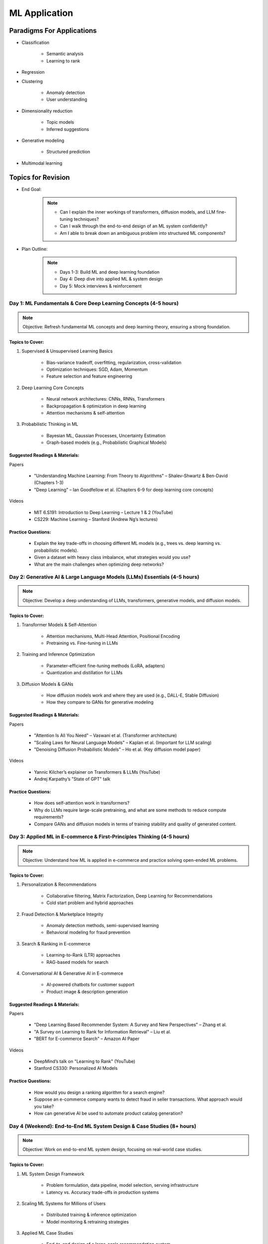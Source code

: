 ################################################################################
ML Application
################################################################################
********************************************************************************
Paradigms For Applications
********************************************************************************
* Classification 

	* Semantic analysis 
	* Learning to rank 
* Regression 
* Clustering 

	* Anomaly detection 
	* User understanding
* Dimensionality reduction 

	* Topic models
	* Inferred suggestions
* Generative modeling 

	* Structured prediction
* Multimodal learning

********************************************************************************
Topics for Revision
********************************************************************************
* End Goal:  

	.. note::
	
		- Can I explain the inner workings of transformers, diffusion models, and LLM fine-tuning techniques?  
		- Can I walk through the end-to-end design of an ML system confidently?  
		- Am I able to break down an ambiguous problem into structured ML components?  

* Plan Outline:  

	.. note::
	
		- Days 1-3: Build ML and deep learning foundation  
		- Day 4: Deep dive into applied ML & system design  
		- Day 5: Mock interviews & reinforcement  

Day 1: ML Fundamentals & Core Deep Learning Concepts (4-5 hours)  
================================================================================
.. note::
	Objective: Refresh fundamental ML concepts and deep learning theory, ensuring a strong foundation.  

Topics to Cover:  
--------------------------------------------------------------------------------
1. Supervised & Unsupervised Learning Basics  

	- Bias-variance tradeoff, overfitting, regularization, cross-validation  
	- Optimization techniques: SGD, Adam, Momentum  
	- Feature selection and feature engineering  
2. Deep Learning Core Concepts  

	- Neural network architectures: CNNs, RNNs, Transformers  
	- Backpropagation & optimization in deep learning  
	- Attention mechanisms & self-attention  
3. Probabilistic Thinking in ML  

	- Bayesian ML, Gaussian Processes, Uncertainty Estimation  
	- Graph-based models (e.g., Probabilistic Graphical Models)  

Suggested Readings & Materials:  
--------------------------------------------------------------------------------
Papers  

	- "Understanding Machine Learning: From Theory to Algorithms" – Shalev-Shwartz & Ben-David (Chapters 1-3)  
	- "Deep Learning" – Ian Goodfellow et al. (Chapters 6-9 for deep learning core concepts)  
Videos  

	- MIT 6.S191: Introduction to Deep Learning – Lecture 1 & 2 (YouTube)  
	- CS229: Machine Learning – Stanford (Andrew Ng’s lectures)  

Practice Questions:  
--------------------------------------------------------------------------------
	- Explain the key trade-offs in choosing different ML models (e.g., trees vs. deep learning vs. probabilistic models).  
	- Given a dataset with heavy class imbalance, what strategies would you use?  
	- What are the main challenges when optimizing deep networks? 

Day 2: Generative AI & Large Language Models (LLMs) Essentials (4-5 hours)  
================================================================================
.. note::
	Objective: Develop a deep understanding of LLMs, transformers, generative models, and diffusion models.  

Topics to Cover:  
--------------------------------------------------------------------------------
1. Transformer Models & Self-Attention  

	- Attention mechanisms, Multi-Head Attention, Positional Encoding  
	- Pretraining vs. Fine-tuning in LLMs  
2. Training and Inference Optimization  

	- Parameter-efficient fine-tuning methods (LoRA, adapters)  
	- Quantization and distillation for LLMs  
3. Diffusion Models & GANs  

	- How diffusion models work and where they are used (e.g., DALL-E, Stable Diffusion)  
	- How they compare to GANs for generative modeling  

Suggested Readings & Materials:  
--------------------------------------------------------------------------------
Papers  

	- "Attention Is All You Need" – Vaswani et al. (Transformer architecture)  
	- "Scaling Laws for Neural Language Models" – Kaplan et al. (Important for LLM scaling)  
	- "Denoising Diffusion Probabilistic Models" – Ho et al. (Key diffusion model paper)  
Videos  

	- Yannic Kilcher’s explainer on Transformers & LLMs (YouTube)  
	- Andrej Karpathy’s "State of GPT" talk  

Practice Questions:  
--------------------------------------------------------------------------------
	- How does self-attention work in transformers?  
	- Why do LLMs require large-scale pretraining, and what are some methods to reduce compute requirements?  
	- Compare GANs and diffusion models in terms of training stability and quality of generated content.  

Day 3: Applied ML in E-commerce & First-Principles Thinking  (4-5 hours)  
================================================================================
.. note::
	Objective: Understand how ML is applied in e-commerce and practice solving open-ended ML problems.  

Topics to Cover:  
--------------------------------------------------------------------------------
1. Personalization & Recommendations  

	- Collaborative filtering, Matrix Factorization, Deep Learning for Recommendations  
	- Cold start problem and hybrid approaches  
2. Fraud Detection & Marketplace Integrity  

	- Anomaly detection methods, semi-supervised learning  
	- Behavioral modeling for fraud prevention  
3. Search & Ranking in E-commerce  

	- Learning-to-Rank (LTR) approaches  
	- RAG-based models for search  
4. Conversational AI & Generative AI in E-commerce  

	- AI-powered chatbots for customer support  
	- Product image & description generation  

Suggested Readings & Materials:  
--------------------------------------------------------------------------------
Papers  

	- "Deep Learning Based Recommender System: A Survey and New Perspectives" – Zhang et al.  
	- "A Survey on Learning to Rank for Information Retrieval" – Liu et al.  
	- "BERT for E-commerce Search" – Amazon AI Paper  

Videos  

	- DeepMind’s talk on "Learning to Rank" (YouTube)  
	- Stanford CS330: Personalized AI Models  

Practice Questions:  
--------------------------------------------------------------------------------
	- How would you design a ranking algorithm for a search engine?  
	- Suppose an e-commerce company wants to detect fraud in seller transactions. What approach would you take?  
	- How can generative AI be used to automate product catalog generation?  

Day 4 (Weekend): End-to-End ML System Design & Case Studies  (8+ hours)  
================================================================================
.. note::
	Objective: Work on end-to-end ML system design, focusing on real-world case studies.  

Topics to Cover:  
--------------------------------------------------------------------------------
1. ML System Design Framework  

	- Problem formulation, data pipeline, model selection, serving infrastructure  
	- Latency vs. Accuracy trade-offs in production systems  
2. Scaling ML Systems for Millions of Users  

	- Distributed training & inference optimization  
	- Model monitoring & retraining strategies  
3. Applied ML Case Studies  

	- End-to-end design of a large-scale recommendation system  
	- ML-based fraud detection pipeline  
	- Building a generative AI-based product description generator  

Suggested Readings & Materials:  
--------------------------------------------------------------------------------
Papers  

	- "Machine Learning: The High-Interest Credit Card of Technical Debt" – Sculley et al.  
	- "TFX: A TensorFlow-Based Production-Scale Machine Learning Platform" – Baylor et al.  
Videos  

	- ML System Design - Stanford CS329S  
	- Chip Huyen’s talk on ML in Production  

Practice Questions:  
--------------------------------------------------------------------------------
	- Design a real-time personalized feed ranking system for an e-commerce company.  
	- How would you ensure that ML models in production do not degrade over time?  
	- Design a fraud detection pipeline that scales across millions of transactions.  

Day 5 (Weekend): Mock Interviews & Final Review  (8+ hours)  
================================================================================
.. note::
	Objective: Reinforce learning, work on mock interviews, and refine your explanations.  

Activities:  
--------------------------------------------------------------------------------
1. Mock Interviews (4-5 hours)  

	- Practice answering end-to-end ML system design problems out loud  
	- Get a friend or use a platform like pramp/interviewing.io  
2. Concept Review & Weak Area Focus (3-4 hours)  

	- Revise key LLM, ML, and system design concepts  
	- Solve additional case studies  
3. Behavioral & Culture Fit Preparation  

	- STAR method for answering leadership & impact questions  
	- Reflect on past projects where you applied ML in production  

********************************************************************************
ML Design Round Framework
********************************************************************************
(a) https://www.youtube.com/watch?v=jkKAeIx7F8c

Basic Structure
================================================================================
* Problem Understanding:

	- Functional Requirements: Identify the key business problem and the KPIs for success.
	- Non-functional Requirements: Ask about the additional requirement such as

		- imposing compliance policies (geographic, demographic)
		- additional desirable features (diversity, context-awareness, ability to 
* Problem Identification:

	- Abstraction: Think about the observed data as :math:`X` and the target as :math:`Y` (can be :math:`X` itself).

		* Does 'X' have structure (sequence: language, timeseries; locality: image, graph) or is it unstructured (can be shuffled)?
		* Are there latent variables :math:`Z`?
	- Mapping: Identify ML paradigms. If you can't map to of any, create a new ML paradigm for it!
* Scale Identification:

	- Think about the scale and discuss trade-offs for using different types of ML models for that paradigm. 
	- Decide on a scale for the current problem and draw system diagram. Mark the parts involving ML.
* ML cycle for each parts:

	* Working solution:

		- Uses a SOTA/novel technique.
		- Solves at the right scale.
		- Can go live.
	* Various trade-offs:

		- Model choice (e.g. Offline: DNNs/LLMs; Online: LR, GBDT and NN).
		- Loss (e.g. Imbalanced Dataset: weighted/focal loss).
		- Hyperparameter (overfitting; convergence).
		- Metric (e.g. RecSys: NDCG/MAP for PC vs MRR for Mobile; Classification: P, ROC-AUC vs R, PR-AUC).
	* Identify shortcomings:

		- Parts that can be iterated on.

********************************************************************************
Broad Application Domains
********************************************************************************
Recommendation and Search
================================================================================
Retrieval
--------------------------------------------------------------------------------
(a) retrieval based on query - query can be text or images (image search)
(b) query-less personalised retrieval for homepage reco (Netflix/YT/Spotify/FB/Amzn homepage)
(c) item-specific recommendation for "suggested items similar to this"

Ranking
--------------------------------------------------------------------------------
(d) context-aware online ranking (CP model or some ranking model)

Policy Enforcement
--------------------------------------------------------------------------------
(e) fraud detection
(f) policy compliance models (age restriction, geo restriction, banned-item restriction)

********************************************************************************
Sample Questions
********************************************************************************
* Design a system for QA where a user would be able to search with a query and the system answers from an internal knowledge-base.
* What would you do to reduce the latency in the system further?
* How would you apply a content restriction policy in the system (not all users would be able to search through all the knowledge-base).

